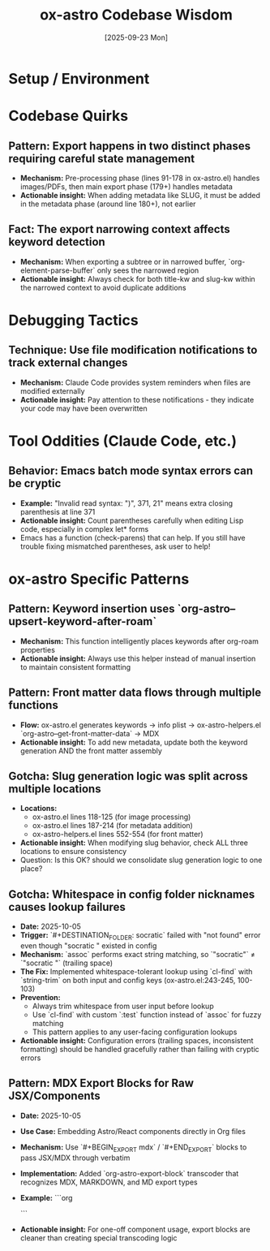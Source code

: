 #+TITLE: ox-astro Codebase Wisdom
#+DATE: [2025-09-23 Mon]

* Setup / Environment

* Codebase Quirks

** Pattern: Export happens in two distinct phases requiring careful state management
- *Mechanism:* Pre-processing phase (lines 91-178 in ox-astro.el) handles images/PDFs, then main export phase (179+) handles metadata
- *Actionable insight:* When adding metadata like SLUG, it must be added in the metadata phase (around line 180+), not earlier

** Fact: The export narrowing context affects keyword detection
- *Mechanism:* When exporting a subtree or in narrowed buffer, `org-element-parse-buffer` only sees the narrowed region
- *Actionable insight:* Always check for both title-kw and slug-kw within the narrowed context to avoid duplicate additions

* Debugging Tactics

** Technique: Use file modification notifications to track external changes
- *Mechanism:* Claude Code provides system reminders when files are modified externally
- *Actionable insight:* Pay attention to these notifications - they indicate your code may have been overwritten

* Tool Oddities (Claude Code, etc.)

** Behavior: Emacs batch mode syntax errors can be cryptic
- *Example:* "Invalid read syntax: ")", 371, 21" means extra closing parenthesis at line 371
- *Actionable insight:* Count parentheses carefully when editing Lisp code, especially in complex let* forms
- Emacs has a function (check-parens) that can help. If you still have trouble fixing mismatched parentheses, ask user to help!

* ox-astro Specific Patterns

** Pattern: Keyword insertion uses `org-astro--upsert-keyword-after-roam`
- *Mechanism:* This function intelligently places keywords after org-roam properties
- *Actionable insight:* Always use this helper instead of manual insertion to maintain consistent formatting

** Pattern: Front matter data flows through multiple functions
- *Flow:* ox-astro.el generates keywords → info plist → ox-astro-helpers.el `org-astro--get-front-matter-data` → MDX
- *Actionable insight:* To add new metadata, update both the keyword generation AND the front matter assembly

** Gotcha: Slug generation logic was split across multiple locations
- *Locations:*
  - ox-astro.el lines 118-125 (for image processing)
  - ox-astro.el lines 187-214 (for metadata addition)
  - ox-astro-helpers.el lines 552-554 (for front matter)
- *Actionable insight:* When modifying slug behavior, check ALL three locations to ensure consistency
- Question: Is this OK? should we consolidate slug generation logic to one place?

** Gotcha: Whitespace in config folder nicknames causes lookup failures
- *Date:* 2025-10-05
- *Trigger:* `#+DESTINATION_FOLDER: socratic` failed with "not found" error even though "socratic " existed in config
- *Mechanism:* `assoc` performs exact string matching, so `"socratic"` ≠ `"socratic "` (trailing space)
- *The Fix:* Implemented whitespace-tolerant lookup using `cl-find` with `string-trim` on both input and config keys (ox-astro.el:243-245, 100-103)
- *Prevention:*
  - Always trim whitespace from user input before lookup
  - Use `cl-find` with custom `:test` function instead of `assoc` for fuzzy matching
  - This pattern applies to any user-facing configuration lookups
- *Actionable insight:* Configuration errors (trailing spaces, inconsistent formatting) should be handled gracefully rather than failing with cryptic errors

** Pattern: MDX Export Blocks for Raw JSX/Components
- *Date:* 2025-10-05
- *Use Case:* Embedding Astro/React components directly in Org files
- *Mechanism:* Use `#+BEGIN_EXPORT mdx` / `#+END_EXPORT` blocks to pass JSX/MDX through verbatim
- *Implementation:* Added `org-astro-export-block` transcoder that recognizes MDX, MARKDOWN, and MD export types
- *Example:*
  ```org
  #+BEGIN_EXPORT mdx
  import CopyPromptButton from '@jaydixit/astro-utils/components/CopyPromptButton.astro';

  export const promptText = `Your text here`;

  <CopyPromptButton text={promptText} buttonText="Click me" />
  #+END_EXPORT
  ```
- *Actionable insight:* For one-off component usage, export blocks are cleaner than creating special transcoding logic
